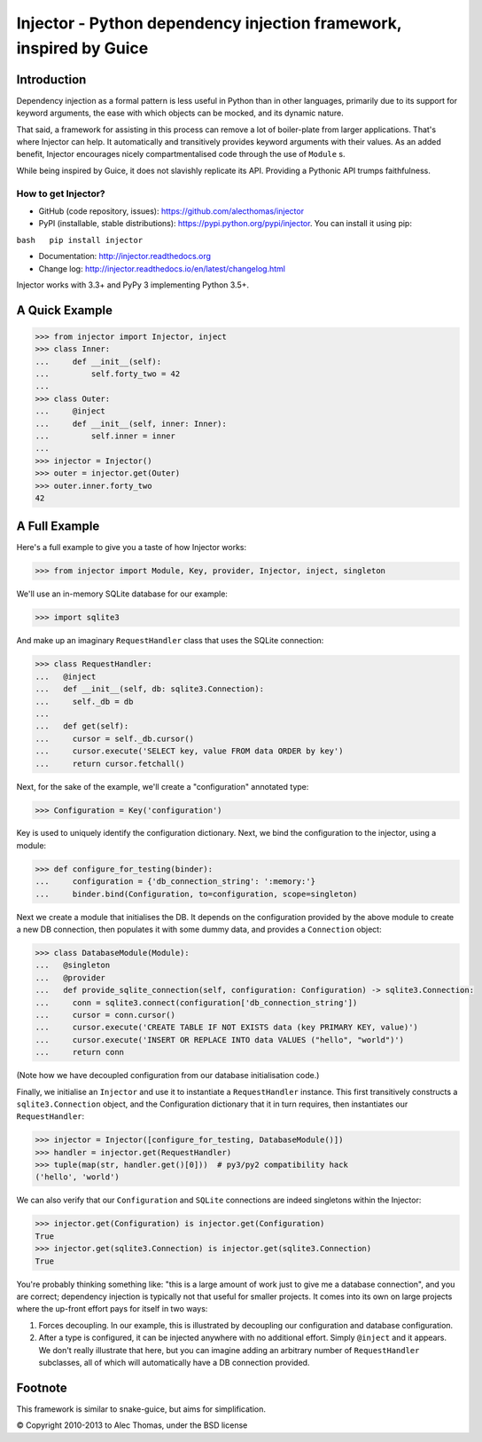 Injector - Python dependency injection framework, inspired by Guice
===================================================================

|image|

Introduction
------------

Dependency injection as a formal pattern is less useful in Python than
in other languages, primarily due to its support for keyword arguments,
the ease with which objects can be mocked, and its dynamic nature.

That said, a framework for assisting in this process can remove a lot of
boiler-plate from larger applications. That's where Injector can help.
It automatically and transitively provides keyword arguments with their
values. As an added benefit, Injector encourages nicely
compartmentalised code through the use of ``Module`` s.

While being inspired by Guice, it does not slavishly replicate its API.
Providing a Pythonic API trumps faithfulness.

How to get Injector?
~~~~~~~~~~~~~~~~~~~~

-  GitHub (code repository, issues):
   https://github.com/alecthomas/injector

-  PyPI (installable, stable distributions):
   https://pypi.python.org/pypi/injector. You can install it using pip:

``bash   pip install injector``

-  Documentation: http://injector.readthedocs.org
-  Change log: http://injector.readthedocs.io/en/latest/changelog.html

Injector works with 3.3+ and PyPy 3 implementing Python 3.5+.

A Quick Example
---------------

.. code:: python

    >>> from injector import Injector, inject
    >>> class Inner:
    ...     def __init__(self):
    ...         self.forty_two = 42
    ...
    >>> class Outer:
    ...     @inject
    ...     def __init__(self, inner: Inner):
    ...         self.inner = inner
    ...
    >>> injector = Injector()
    >>> outer = injector.get(Outer)
    >>> outer.inner.forty_two
    42

A Full Example
--------------

Here's a full example to give you a taste of how Injector works:

.. code:: python

    >>> from injector import Module, Key, provider, Injector, inject, singleton

We'll use an in-memory SQLite database for our example:

.. code:: python

    >>> import sqlite3

And make up an imaginary ``RequestHandler`` class that uses the SQLite
connection:

.. code:: python

    >>> class RequestHandler:
    ...   @inject
    ...   def __init__(self, db: sqlite3.Connection):
    ...     self._db = db
    ...
    ...   def get(self):
    ...     cursor = self._db.cursor()
    ...     cursor.execute('SELECT key, value FROM data ORDER by key')
    ...     return cursor.fetchall()

Next, for the sake of the example, we'll create a "configuration"
annotated type:

.. code:: python

    >>> Configuration = Key('configuration')

Key is used to uniquely identify the configuration dictionary. Next, we
bind the configuration to the injector, using a module:

.. code:: python

    >>> def configure_for_testing(binder):
    ...     configuration = {'db_connection_string': ':memory:'}
    ...     binder.bind(Configuration, to=configuration, scope=singleton)

Next we create a module that initialises the DB. It depends on the
configuration provided by the above module to create a new DB
connection, then populates it with some dummy data, and provides a
``Connection`` object:

.. code:: python

    >>> class DatabaseModule(Module):
    ...   @singleton
    ...   @provider
    ...   def provide_sqlite_connection(self, configuration: Configuration) -> sqlite3.Connection:
    ...     conn = sqlite3.connect(configuration['db_connection_string'])
    ...     cursor = conn.cursor()
    ...     cursor.execute('CREATE TABLE IF NOT EXISTS data (key PRIMARY KEY, value)')
    ...     cursor.execute('INSERT OR REPLACE INTO data VALUES ("hello", "world")')
    ...     return conn

(Note how we have decoupled configuration from our database
initialisation code.)

Finally, we initialise an ``Injector`` and use it to instantiate a
``RequestHandler`` instance. This first transitively constructs a
``sqlite3.Connection`` object, and the Configuration dictionary that it
in turn requires, then instantiates our ``RequestHandler``:

.. code:: python

    >>> injector = Injector([configure_for_testing, DatabaseModule()])
    >>> handler = injector.get(RequestHandler)
    >>> tuple(map(str, handler.get()[0]))  # py3/py2 compatibility hack
    ('hello', 'world')

We can also verify that our ``Configuration`` and ``SQLite`` connections
are indeed singletons within the Injector:

.. code:: python

    >>> injector.get(Configuration) is injector.get(Configuration)
    True
    >>> injector.get(sqlite3.Connection) is injector.get(sqlite3.Connection)
    True

You're probably thinking something like: "this is a large amount of work
just to give me a database connection", and you are correct; dependency
injection is typically not that useful for smaller projects. It comes
into its own on large projects where the up-front effort pays for itself
in two ways:

1. Forces decoupling. In our example, this is illustrated by decoupling
   our configuration and database configuration.
2. After a type is configured, it can be injected anywhere with no
   additional effort. Simply ``@inject`` and it appears. We don't really
   illustrate that here, but you can imagine adding an arbitrary number
   of ``RequestHandler`` subclasses, all of which will automatically
   have a DB connection provided.

Footnote
--------

This framework is similar to snake-guice, but aims for simplification.

© Copyright 2010-2013 to Alec Thomas, under the BSD license

.. |image| image:: https://secure.travis-ci.org/alecthomas/injector.png?branch=master
   :target: https://travis-ci.org/alecthomas/injector


